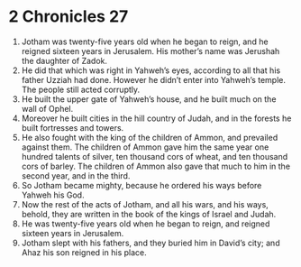 ﻿
* 2 Chronicles 27
1. Jotham was twenty-five years old when he began to reign, and he reigned sixteen years in Jerusalem. His mother’s name was Jerushah the daughter of Zadok. 
2. He did that which was right in Yahweh’s eyes, according to all that his father Uzziah had done. However he didn’t enter into Yahweh’s temple. The people still acted corruptly. 
3. He built the upper gate of Yahweh’s house, and he built much on the wall of Ophel. 
4. Moreover he built cities in the hill country of Judah, and in the forests he built fortresses and towers. 
5. He also fought with the king of the children of Ammon, and prevailed against them. The children of Ammon gave him the same year one hundred talents of silver, ten thousand cors of wheat, and ten thousand cors of barley. The children of Ammon also gave that much to him in the second year, and in the third. 
6. So Jotham became mighty, because he ordered his ways before Yahweh his God. 
7. Now the rest of the acts of Jotham, and all his wars, and his ways, behold, they are written in the book of the kings of Israel and Judah. 
8. He was twenty-five years old when he began to reign, and reigned sixteen years in Jerusalem. 
9. Jotham slept with his fathers, and they buried him in David’s city; and Ahaz his son reigned in his place. 
